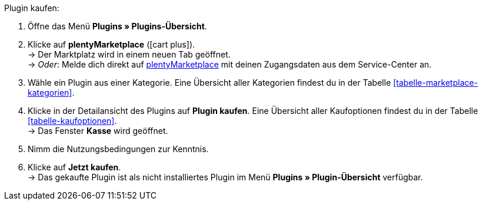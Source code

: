 :icons: font
:docinfodir: /workspace/manual-adoc/de/_includes/_plugin/css/styles.css

[.instruction]
Plugin kaufen:

. Öffne das Menü **Plugins » Plugins-Übersicht**.
. Klicke auf **plentyMarketplace** (icon:cart-plus[role="green"]). +
→ Der Marktplatz wird in einem neuen Tab geöffnet. +
→ _Oder_: Melde dich direkt auf link:http://marketplace.plentymarkets.com/de/[plentyMarketplace^] mit deinen Zugangsdaten aus dem Service-Center an.
. Wähle ein Plugin aus einer Kategorie. Eine Übersicht aller Kategorien findest du in der Tabelle <<tabelle-marketplace-kategorien>>.
. Klicke in der Detailansicht des Plugins auf **Plugin kaufen**. Eine Übersicht aller Kaufoptionen findest du in der Tabelle <<tabelle-kaufoptionen>>. +
→ Das Fenster **Kasse** wird geöffnet.
. Nimm die Nutzungsbedingungen zur Kenntnis.
. Klicke auf **Jetzt kaufen**. +
→ Das gekaufte Plugin ist als nicht installiertes Plugin im Menü **Plugins » Plugin-Übersicht** verfügbar.